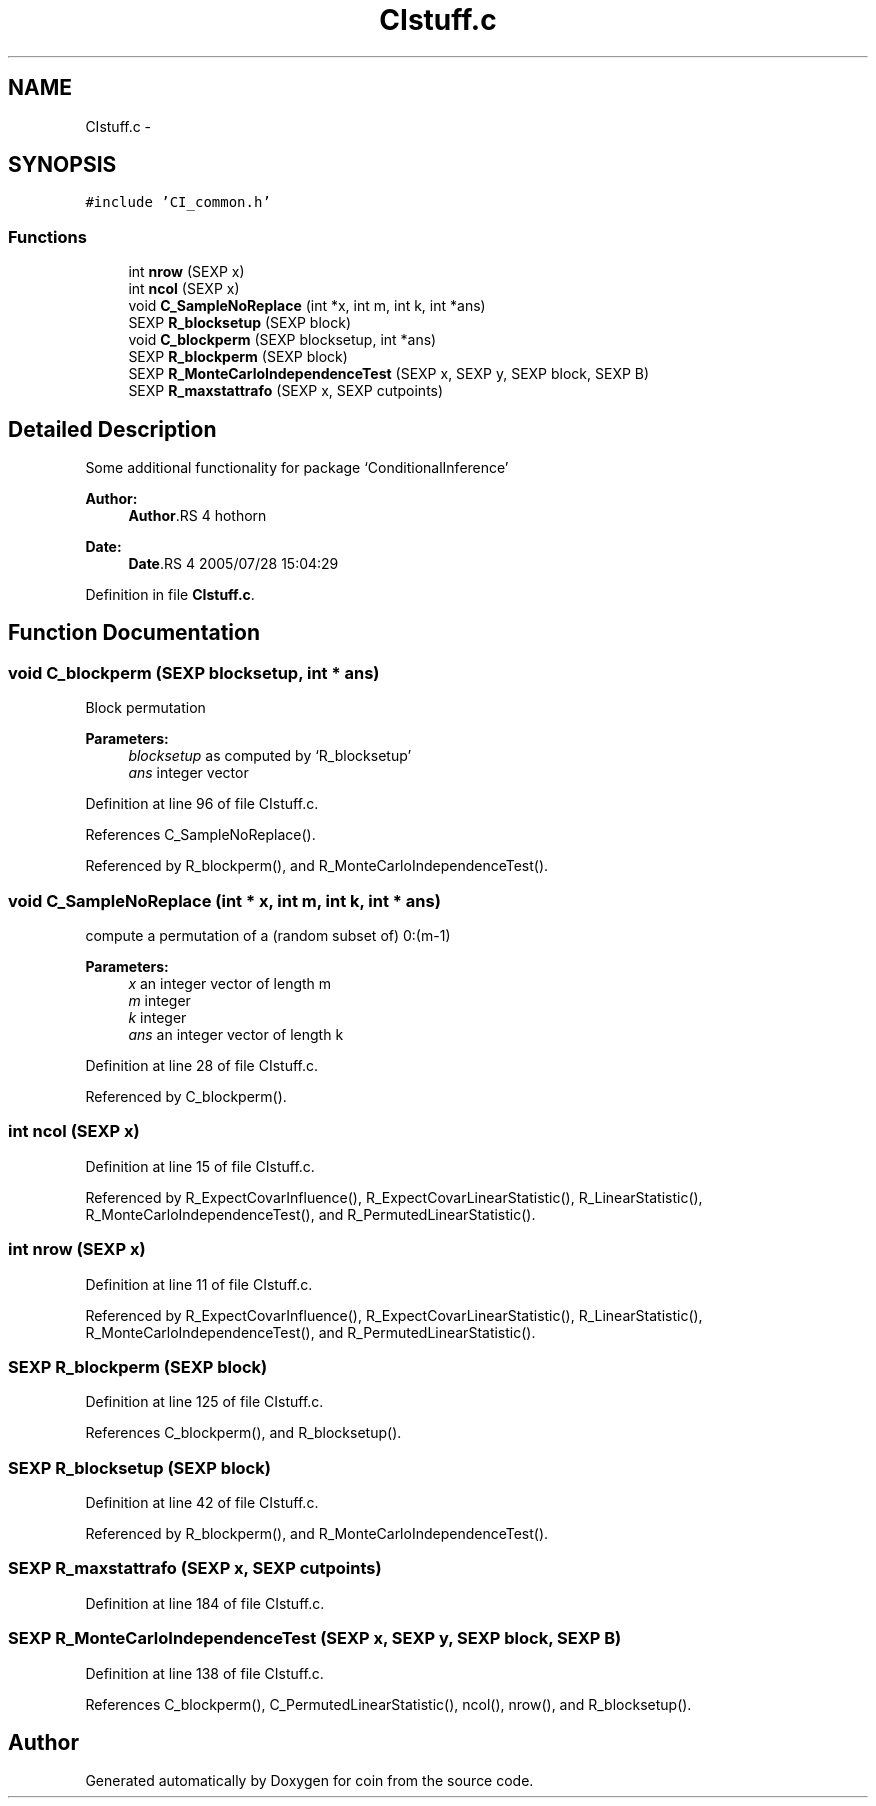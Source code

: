 .TH "CIstuff.c" 3 "28 Jul 2005" "coin" \" -*- nroff -*-
.ad l
.nh
.SH NAME
CIstuff.c \- 
.SH SYNOPSIS
.br
.PP
\fC#include 'CI_common.h'\fP
.br

.SS "Functions"

.in +1c
.ti -1c
.RI "int \fBnrow\fP (SEXP x)"
.br
.ti -1c
.RI "int \fBncol\fP (SEXP x)"
.br
.ti -1c
.RI "void \fBC_SampleNoReplace\fP (int *x, int m, int k, int *ans)"
.br
.ti -1c
.RI "SEXP \fBR_blocksetup\fP (SEXP block)"
.br
.ti -1c
.RI "void \fBC_blockperm\fP (SEXP blocksetup, int *ans)"
.br
.ti -1c
.RI "SEXP \fBR_blockperm\fP (SEXP block)"
.br
.ti -1c
.RI "SEXP \fBR_MonteCarloIndependenceTest\fP (SEXP x, SEXP y, SEXP block, SEXP B)"
.br
.ti -1c
.RI "SEXP \fBR_maxstattrafo\fP (SEXP x, SEXP cutpoints)"
.br
.in -1c
.SH "Detailed Description"
.PP 
Some additional functionality for package `ConditionalInference'
.PP
\fBAuthor:\fP
.RS 4
\fBAuthor\fP.RS 4
hothorn 
.RE
.PP
.RE
.PP
\fBDate:\fP
.RS 4
\fBDate\fP.RS 4
2005/07/28 15:04:29 
.RE
.PP
.RE
.PP

.PP
Definition in file \fBCIstuff.c\fP.
.SH "Function Documentation"
.PP 
.SS "void C_blockperm (SEXP blocksetup, int * ans)"
.PP
Block permutation 
.PP
\fBParameters:\fP
.RS 4
\fIblocksetup\fP as computed by `R_blocksetup' 
.br
\fIans\fP integer vector 
.RE
.PP

.PP
Definition at line 96 of file CIstuff.c.
.PP
References C_SampleNoReplace().
.PP
Referenced by R_blockperm(), and R_MonteCarloIndependenceTest().
.SS "void C_SampleNoReplace (int * x, int m, int k, int * ans)"
.PP
compute a permutation of a (random subset of) 0:(m-1) 
.PP
\fBParameters:\fP
.RS 4
\fIx\fP an integer vector of length m 
.br
\fIm\fP integer 
.br
\fIk\fP integer 
.br
\fIans\fP an integer vector of length k 
.RE
.PP

.PP
Definition at line 28 of file CIstuff.c.
.PP
Referenced by C_blockperm().
.SS "int ncol (SEXP x)"
.PP
Definition at line 15 of file CIstuff.c.
.PP
Referenced by R_ExpectCovarInfluence(), R_ExpectCovarLinearStatistic(), R_LinearStatistic(), R_MonteCarloIndependenceTest(), and R_PermutedLinearStatistic().
.SS "int nrow (SEXP x)"
.PP
Definition at line 11 of file CIstuff.c.
.PP
Referenced by R_ExpectCovarInfluence(), R_ExpectCovarLinearStatistic(), R_LinearStatistic(), R_MonteCarloIndependenceTest(), and R_PermutedLinearStatistic().
.SS "SEXP R_blockperm (SEXP block)"
.PP
Definition at line 125 of file CIstuff.c.
.PP
References C_blockperm(), and R_blocksetup().
.SS "SEXP R_blocksetup (SEXP block)"
.PP
Definition at line 42 of file CIstuff.c.
.PP
Referenced by R_blockperm(), and R_MonteCarloIndependenceTest().
.SS "SEXP R_maxstattrafo (SEXP x, SEXP cutpoints)"
.PP
Definition at line 184 of file CIstuff.c.
.SS "SEXP R_MonteCarloIndependenceTest (SEXP x, SEXP y, SEXP block, SEXP B)"
.PP
Definition at line 138 of file CIstuff.c.
.PP
References C_blockperm(), C_PermutedLinearStatistic(), ncol(), nrow(), and R_blocksetup().
.SH "Author"
.PP 
Generated automatically by Doxygen for coin from the source code.
